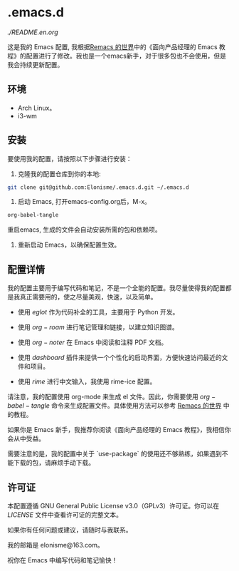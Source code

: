 * .emacs.d

[[English Band][./README.en.org]]

#+ATTR_ORG: :width 700
[[./imgs/dashband.png]]

#+ATTR_ORG: :width 700
[[./imgs/org.png]]

#+ATTR_ORG: :width 700
[[./imgs/rime.png]]



这是我的 Emacs 配置, 我根据[[https://remacs.cc/][Remacs 的世界]]中的《面向产品经理的 Emacs 教程》的配置进行了修改。我也是一个emacs新手，对于很多包也不会使用，但是我会持续更新配置。

** 环境
- Arch Linux。
- i3-wm 

** 安装

要使用我的配置，请按照以下步骤进行安装：

1. 克隆我的配置仓库到你的本地:
#+BEGIN_SRC bash
git clone git@github.com:Elonisme/.emacs.d.git ~/.emacs.d
#+END_SRC

2. 启动 Emacs, 打开emacs-config.org后，M-x。

#+BEGIN_SRC bash
org-babel-tangle
#+END_SRC

重启emacs, 生成的文件会自动安装所需的包和依赖项。

3. 重新启动 Emacs，以确保配置生效。

** 配置详情

我的配置主要用于编写代码和笔记，不是一个全能的配置。我尽量使得我的配置都是我真正需要用的，使之尽量美观，快速，以及简单。

- 使用 $eglot$ 作为代码补全的工具，主要用于 Python 开发。

- 使用 $org-roam$ 进行笔记管理和链接，以建立知识图谱。

- 使用 $org-noter$ 在 Emacs 中阅读和注释 PDF 文档。

- 使用 $dashboard$ 插件来提供一个个性化的启动界面，方便快速访问最近的文件和项目。

- 使用 $rime$ 进行中文输入，我使用 rime-ice 配置。

请注意，我的配置使用 org-mode 来生成 el 文件。因此，你需要使用 $org-babel-tangle$ 命令来生成配置文件。具体使用方法可以参考 [[https://remacs.cc/][Remacs 的世界]] 中的教程。

如果你是 Emacs 新手，我推荐你阅读《面向产品经理的 Emacs 教程》，我相信你会从中受益。

需要注意的是，我的配置中关于 `use-package` 的使用还不够熟练，如果遇到不能下载的包，请麻烦手动下载。

** 许可证

本配置遵循 GNU General Public License v3.0（GPLv3）许可证。你可以在 [[LICENSE][LICENSE]] 文件中查看许可证的完整文本。

如果你有任何问题或建议，请随时与我联系。

我的邮箱是 elonisme@163.com。

祝你在 Emacs 中编写代码和笔记愉快！
